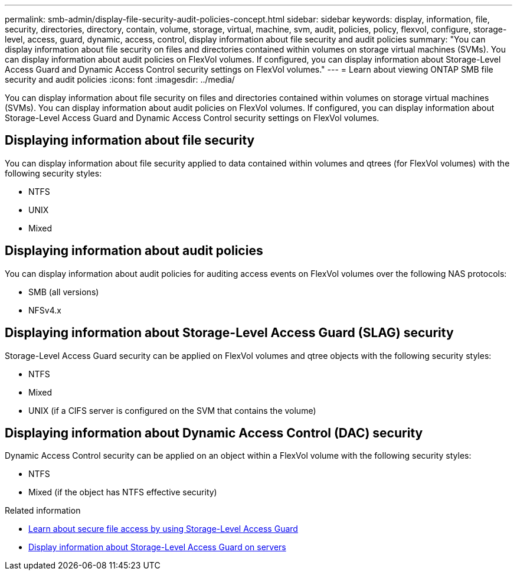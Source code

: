 ---
permalink: smb-admin/display-file-security-audit-policies-concept.html
sidebar: sidebar
keywords: display, information, file, security, directories, directory, contain, volume, storage, virtual, machine, svm, audit, policies, policy, flexvol, configure, storage-level, access, guard, dynamic, access, control, display information about file security and audit policies
summary: "You can display information about file security on files and directories contained within volumes on storage virtual machines (SVMs). You can display information about audit policies on FlexVol volumes. If configured, you can display information about Storage-Level Access Guard and Dynamic Access Control security settings on FlexVol volumes."
---
= Learn about viewing ONTAP SMB file security and audit policies
:icons: font
:imagesdir: ../media/

[.lead]
You can display information about file security on files and directories contained within volumes on storage virtual machines (SVMs). You can display information about audit policies on FlexVol volumes. If configured, you can display information about Storage-Level Access Guard and Dynamic Access Control security settings on FlexVol volumes.

== Displaying information about file security

You can display information about file security applied to data contained within volumes and qtrees (for FlexVol volumes) with the following security styles:

* NTFS
* UNIX
* Mixed

== Displaying information about audit policies

You can display information about audit policies for auditing access events on FlexVol volumes over the following NAS protocols:

* SMB (all versions)
* NFSv4.x

== Displaying information about Storage-Level Access Guard (SLAG) security

Storage-Level Access Guard security can be applied on FlexVol volumes and qtree objects with the following security styles:

* NTFS
* Mixed
* UNIX (if a CIFS server is configured on the SVM that contains the volume)

== Displaying information about Dynamic Access Control (DAC) security

Dynamic Access Control security can be applied on an object within a FlexVol volume with the following security styles:

* NTFS
* Mixed (if the object has NTFS effective security)

.Related information

* xref:secure-file-access-storage-level-access-guard-concept.adoc[Learn about secure file access by using Storage-Level Access Guard]

* xref:display-storage-level-access-guard-task.adoc[Display information about Storage-Level Access Guard on servers]


// 2025 June 18, ONTAPDOC-2981